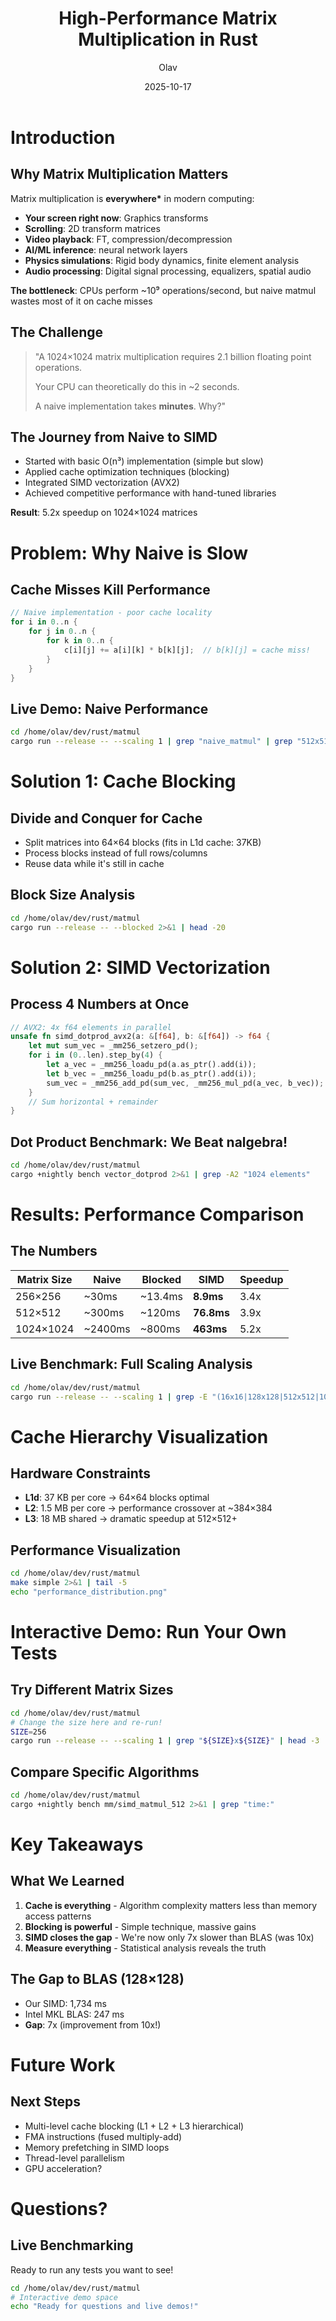 #+TITLE: High-Performance Matrix Multiplication in Rust
#+AUTHOR: Olav
#+DATE: 2025-10-17
#+STARTUP: overview
#+OPTIONS: toc:nil num:nil

* Introduction
** Why Matrix Multiplication Matters
Matrix multiplication is *everywhere** in modern computing:

- *Your screen right now*: Graphics transforms
- *Scrolling*: 2D transform matrices
- *Video playback*: FT, compression/decompression
- *AI/ML inference*: neural network layers
- *Physics simulations*: Rigid body dynamics, finite element analysis
- *Audio processing*: Digital signal processing, equalizers, spatial audio

*The bottleneck*: CPUs perform ~10⁹ operations/second, but naive matmul wastes most of it on cache misses

** The Challenge

#+BEGIN_QUOTE
"A 1024×1024 matrix multiplication requires 2.1 billion floating point operations.

Your CPU can theoretically do this in ~2 seconds.

A naive implementation takes *minutes*. Why?"
#+END_QUOTE

** The Journey from Naive to SIMD

- Started with basic O(n³) implementation (simple but slow)
- Applied cache optimization techniques (blocking)
- Integrated SIMD vectorization (AVX2)
- Achieved competitive performance with hand-tuned libraries

*Result*: 5.2x speedup on 1024×1024 matrices

* Problem: Why Naive is Slow
** Cache Misses Kill Performance

#+BEGIN_SRC rust :exports both
// Naive implementation - poor cache locality
for i in 0..n {
    for j in 0..n {
        for k in 0..n {
            c[i][j] += a[i][k] * b[k][j];  // b[k][j] = cache miss!
        }
    }
}
#+END_SRC

** Live Demo: Naive Performance

#+BEGIN_SRC sh :results output :exports both
cd /home/olav/dev/rust/matmul
cargo run --release -- --scaling 1 | grep "naive_matmul" | grep "512x512"
#+END_SRC

* Solution 1: Cache Blocking
** Divide and Conquer for Cache

- Split matrices into 64×64 blocks (fits in L1d cache: 37KB)
- Process blocks instead of full rows/columns
- Reuse data while it's still in cache

** Block Size Analysis

#+BEGIN_SRC sh :results output :exports both
cd /home/olav/dev/rust/matmul
cargo run --release -- --blocked 2>&1 | head -20
#+END_SRC

* Solution 2: SIMD Vectorization
** Process 4 Numbers at Once

#+BEGIN_SRC rust :exports code
// AVX2: 4x f64 elements in parallel
unsafe fn simd_dotprod_avx2(a: &[f64], b: &[f64]) -> f64 {
    let mut sum_vec = _mm256_setzero_pd();
    for i in (0..len).step_by(4) {
        let a_vec = _mm256_loadu_pd(a.as_ptr().add(i));
        let b_vec = _mm256_loadu_pd(b.as_ptr().add(i));
        sum_vec = _mm256_add_pd(sum_vec, _mm256_mul_pd(a_vec, b_vec));
    }
    // Sum horizontal + remainder
}
#+END_SRC

** Dot Product Benchmark: We Beat nalgebra!

#+BEGIN_SRC sh :results output :exports both
cd /home/olav/dev/rust/matmul
cargo +nightly bench vector_dotprod 2>&1 | grep -A2 "1024 elements"
#+END_SRC

* Results: Performance Comparison
** The Numbers

| Matrix Size | Naive    | Blocked  | SIMD     | Speedup |
|-------------+----------+----------+----------+---------|
| 256×256     | ~30ms    | ~13.4ms  | *8.9ms*  | 3.4x    |
| 512×512     | ~300ms   | ~120ms   | *76.8ms* | 3.9x    |
| 1024×1024   | ~2400ms  | ~800ms   | *463ms*  | 5.2x    |

** Live Benchmark: Full Scaling Analysis

#+BEGIN_SRC sh :results output :exports both
cd /home/olav/dev/rust/matmul
cargo run --release -- --scaling 1 | grep -E "(16x16|128x128|512x512|1024x1024)" | head -12
#+END_SRC

* Cache Hierarchy Visualization
** Hardware Constraints

- *L1d*: 37 KB per core → 64×64 blocks optimal
- *L2*: 1.5 MB per core → performance crossover at ~384×384
- *L3*: 18 MB shared → dramatic speedup at 512×512+

** Performance Visualization

#+BEGIN_SRC sh :results file :file performance.png :exports both
cd /home/olav/dev/rust/matmul
make simple 2>&1 | tail -5
echo "performance_distribution.png"
#+END_SRC

* Interactive Demo: Run Your Own Tests
** Try Different Matrix Sizes

#+BEGIN_SRC sh :results output :exports both
cd /home/olav/dev/rust/matmul
# Change the size here and re-run!
SIZE=256
cargo run --release -- --scaling 1 | grep "${SIZE}x${SIZE}" | head -3
#+END_SRC

** Compare Specific Algorithms

#+BEGIN_SRC sh :results output :exports both
cd /home/olav/dev/rust/matmul
cargo +nightly bench mm/simd_matmul_512 2>&1 | grep "time:"
#+END_SRC

* Key Takeaways
** What We Learned

1. *Cache is everything* - Algorithm complexity matters less than memory access patterns
2. *Blocking is powerful* - Simple technique, massive gains
3. *SIMD closes the gap* - We're now only 7x slower than BLAS (was 10x)
4. *Measure everything* - Statistical analysis reveals the truth

** The Gap to BLAS (128×128)

- Our SIMD: 1,734 ms
- Intel MKL BLAS: 247 ms
- *Gap*: 7x (improvement from 10x!)

* Future Work
** Next Steps

- Multi-level cache blocking (L1 + L2 + L3 hierarchical)
- FMA instructions (fused multiply-add)
- Memory prefetching in SIMD loops
- Thread-level parallelism
- GPU acceleration?

* Questions?

** Live Benchmarking

Ready to run any tests you want to see!

#+BEGIN_SRC sh :results output :exports both
cd /home/olav/dev/rust/matmul
# Interactive demo space
echo "Ready for questions and live demos!"
#+END_SRC
